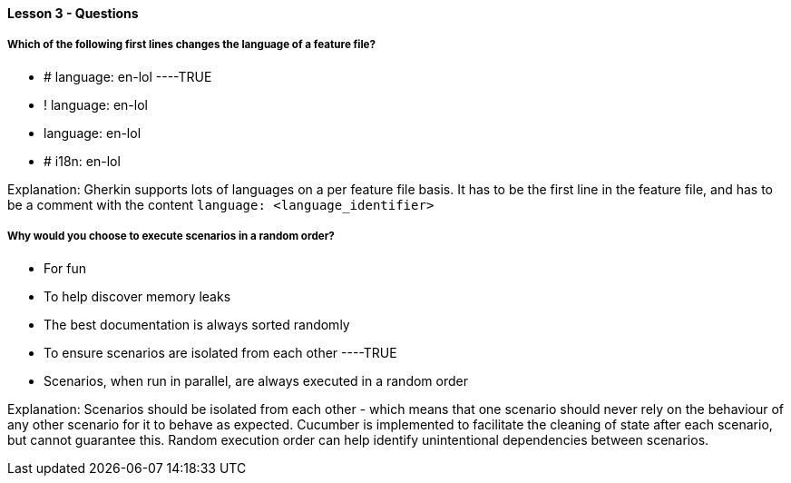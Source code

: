 ==== Lesson 3 - Questions


===== Which of the following first lines changes the language of a feature file?

* # language: en-lol ----TRUE
* ! language: en-lol
* language: en-lol
* # i18n: en-lol

Explanation:
Gherkin supports lots of languages on a per feature file basis. It has to be the first line in the feature file, and has to be a comment with the content `language: <language_identifier>`

===== Why would you choose to execute scenarios in a random order?

* For fun
* To help discover memory leaks
* The best documentation is always sorted randomly
* To ensure scenarios are isolated from each other ----TRUE
* Scenarios, when run in parallel, are always executed in a random order

Explanation:
Scenarios should be isolated from each other - which means that one scenario should never rely on the behaviour of any other scenario for it to behave as expected. Cucumber is implemented to facilitate the cleaning of state after each scenario, but cannot guarantee this. Random execution order can help identify unintentional dependencies between scenarios.
